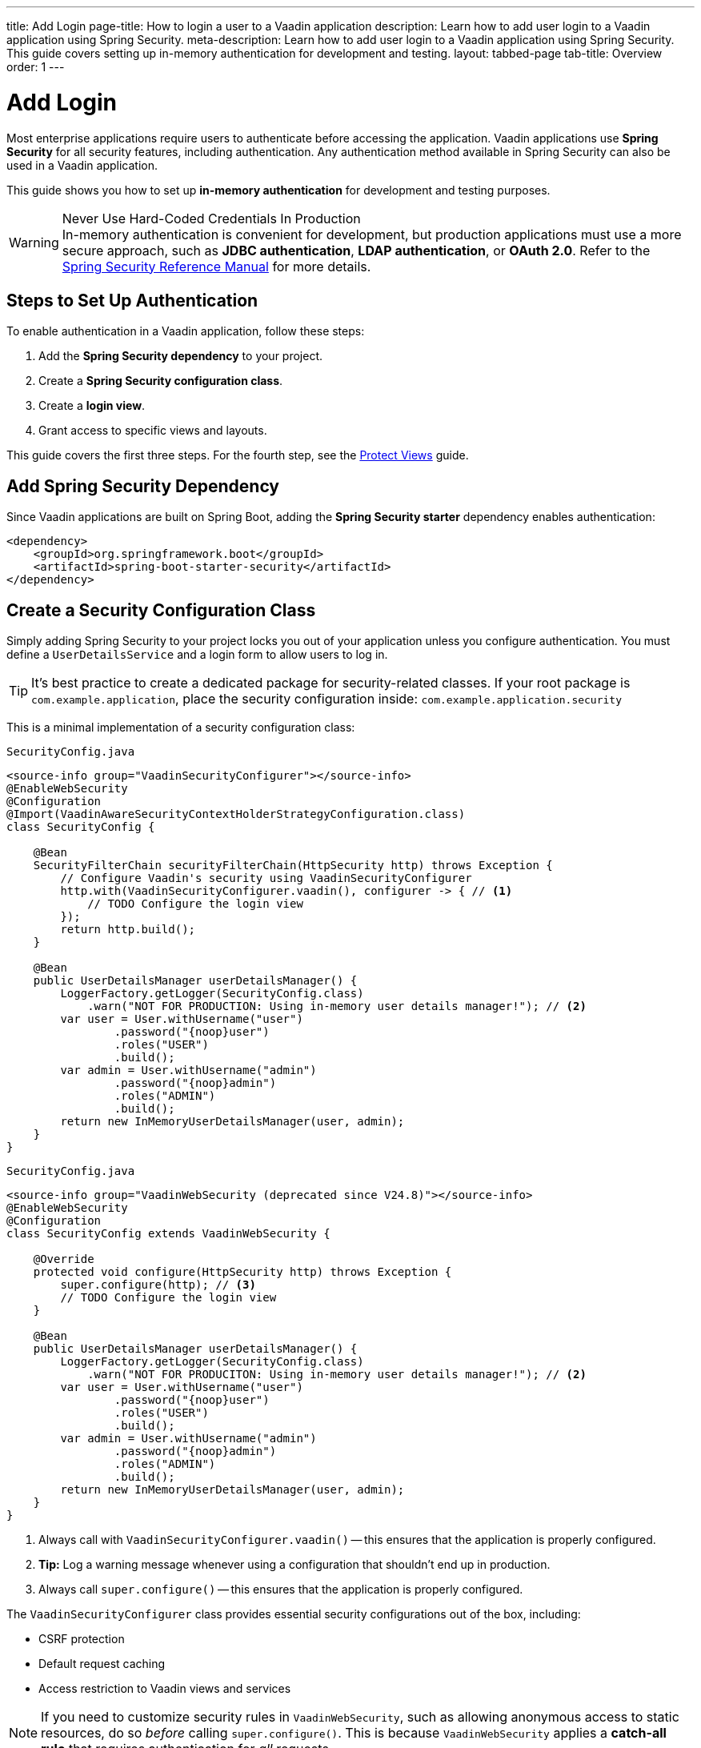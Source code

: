 ---
title: Add Login
page-title: How to login a user to a Vaadin application
description: Learn how to add user login to a Vaadin application using Spring Security.
meta-description: Learn how to add user login to a Vaadin application using Spring Security. This guide covers setting up in-memory authentication for development and testing.
layout: tabbed-page
tab-title: Overview
order: 1
---


= Add Login

Most enterprise applications require users to authenticate before accessing the application. Vaadin applications use *Spring Security* for all security features, including authentication. Any authentication method available in Spring Security can also be used in a Vaadin application.

This guide shows you how to set up *in-memory authentication* for development and testing purposes.

.Never Use Hard-Coded Credentials In Production
[WARNING]
In-memory authentication is convenient for development, but production applications must use a more secure approach, such as *JDBC authentication*, *LDAP authentication*, or *OAuth 2.0*. Refer to the https://docs.spring.io/spring-security/reference/servlet/authentication/index.html[Spring Security Reference Manual] for more details.

// TODO add links to our own guides that explain how to do this.


== Steps to Set Up Authentication

To enable authentication in a Vaadin application, follow these steps:

1. Add the *Spring Security dependency* to your project.
2. Create a *Spring Security configuration class*.
3. Create a *login view*.
4. Grant access to specific views and layouts.

This guide covers the first three steps. For the fourth step, see the <<../protect-views#,Protect Views>> guide.


== Add Spring Security Dependency

Since Vaadin applications are built on Spring Boot, adding the *Spring Security starter* dependency enables authentication:

[source,xml]
----
<dependency>
    <groupId>org.springframework.boot</groupId>
    <artifactId>spring-boot-starter-security</artifactId>
</dependency>
----


== Create a Security Configuration Class

Simply adding Spring Security to your project locks you out of your application unless you configure authentication. You must define a [interfacename]`UserDetailsService` and a login form to allow users to log in.

[TIP]
It's best practice to create a dedicated package for security-related classes. If your root package is [packagename]`com.example.application`, place the security configuration inside: `com.example.application.security`

This is a minimal implementation of a security configuration class:

[.example]
--

.`SecurityConfig.java`
[source,java]
----
<source-info group="VaadinSecurityConfigurer"></source-info>
@EnableWebSecurity
@Configuration
@Import(VaadinAwareSecurityContextHolderStrategyConfiguration.class)
class SecurityConfig {

    @Bean
    SecurityFilterChain securityFilterChain(HttpSecurity http) throws Exception {
        // Configure Vaadin's security using VaadinSecurityConfigurer
        http.with(VaadinSecurityConfigurer.vaadin(), configurer -> { // <1>
            // TODO Configure the login view
        });
        return http.build();
    }

    @Bean
    public UserDetailsManager userDetailsManager() {
        LoggerFactory.getLogger(SecurityConfig.class)
            .warn("NOT FOR PRODUCTION: Using in-memory user details manager!"); // <2>
        var user = User.withUsername("user")
                .password("{noop}user")
                .roles("USER")
                .build();
        var admin = User.withUsername("admin")
                .password("{noop}admin")
                .roles("ADMIN")
                .build();
        return new InMemoryUserDetailsManager(user, admin);
    }
}
----

.`SecurityConfig.java`
[source,java]
----
<source-info group="VaadinWebSecurity (deprecated since V24.8)"></source-info>
@EnableWebSecurity
@Configuration
class SecurityConfig extends VaadinWebSecurity {

    @Override
    protected void configure(HttpSecurity http) throws Exception {
        super.configure(http); // <3>
        // TODO Configure the login view
    }

    @Bean
    public UserDetailsManager userDetailsManager() {
        LoggerFactory.getLogger(SecurityConfig.class)
            .warn("NOT FOR PRODUCITON: Using in-memory user details manager!"); // <2>
        var user = User.withUsername("user")
                .password("{noop}user")
                .roles("USER")
                .build();
        var admin = User.withUsername("admin")
                .password("{noop}admin")
                .roles("ADMIN")
                .build();
        return new InMemoryUserDetailsManager(user, admin);
    }
}
----

--
<1> Always call with `VaadinSecurityConfigurer.vaadin()` -- this ensures that the application is properly configured.
<2> *Tip:* Log a warning message whenever using a configuration that shouldn't end up in production.
<3> Always call `super.configure()` -- this ensures that the application is properly configured.

The [classname]`VaadinSecurityConfigurer` class provides essential security configurations out of the box, including:

* CSRF protection
* Default request caching
* Access restriction to Vaadin views and services

[NOTE]
If you need to customize security rules in [classname]`VaadinWebSecurity`, such as allowing anonymous access to static resources, do so  _before_ calling `super.configure()`. This is because [classname]`VaadinWebSecurity` applies a *catch-all rule* that requires authentication for _all_ requests.
[NOTE]
If you need to customize security rules in [classname]`VaadinSecurityConfigurer`, such as allowing anonymous access to static resources, do so in the configuration in [method]`securityFilterChain`. This is because [classname]`VaadinSecurityConfigurer` applies a *catch-all rule* that requires authentication for _all_ requests. *catch-all rule* can be also customized or disabled (passing `null`) by calling `VaadinSecurityConfigurer.anyRequest(...)` in the configuration block.


== Create a Login View

You can implement the login view using Flow or Hilla. Follow the guides below:

* <<flow#,Add a Flow Login View>>
* <<hilla#,Add a Hilla Login View>>
